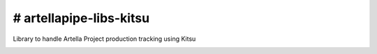 # artellapipe-libs-kitsu
============================================================

Library to handle Artella Project production tracking using Kitsu

.. image:: https://travis-ci.com/ArtellaPipe/artellapipe-libs-maya.svg?branch=master&kill_cache=1
    :target: https://travis-ci.com/ArtellaPipe/artellapipe-libs-maya

.. image:: https://coveralls.io/repos/github/ArtellaPipe/artellapipe-libs-maya/badge.svg?branch=master&kill_cache=1
    :target: https://coveralls.io/github/ArtellaPipe/artellapipe-libs-maya?branch=master

.. image:: https://img.shields.io/badge/docs-sphinx-orange
    :target: https://artellapipe.github.io/artellapipe-libs-maya/

.. image:: https://img.shields.io/github/license/ArtellaPipe/artellapipe-libs-maya
    :target: https://github.com/ArtellaPipe/artellapipe-libs-maya/blob/master/LICENSE

.. image:: https://img.shields.io/pypi/v/artellapipe-libs-maya?branch=master&kill_cache=1
    :target: https://pypi.org/project/artellapipe-libs-maya/

.. image:: https://img.shields.io/badge/code_style-pep8-blue
    :target: https://www.python.org/dev/peps/pep-0008/


.. image:: https://www.cg-wire.com/en/images/kitsu.png
    :target: https://www.cg-wire.com/en/kitsu.html
    :align: center
